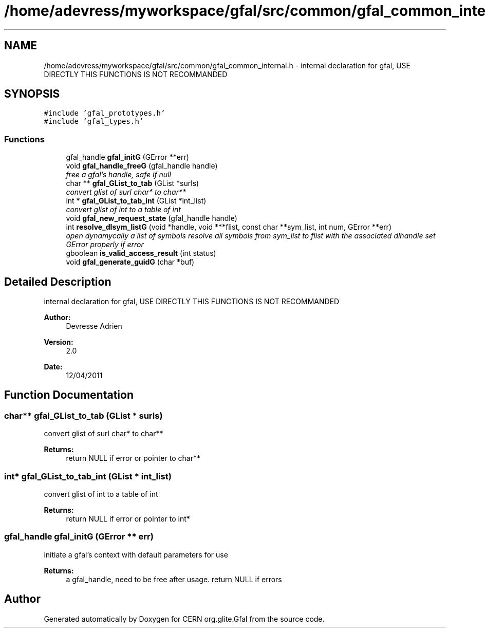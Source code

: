 .TH "/home/adevress/myworkspace/gfal/src/common/gfal_common_internal.h" 3 "29 Aug 2011" "Version 1.90" "CERN org.glite.Gfal" \" -*- nroff -*-
.ad l
.nh
.SH NAME
/home/adevress/myworkspace/gfal/src/common/gfal_common_internal.h \- internal declaration for gfal, USE DIRECTLY THIS FUNCTIONS IS NOT RECOMMANDED 
.SH SYNOPSIS
.br
.PP
\fC#include 'gfal_prototypes.h'\fP
.br
\fC#include 'gfal_types.h'\fP
.br

.SS "Functions"

.in +1c
.ti -1c
.RI "gfal_handle \fBgfal_initG\fP (GError **err)"
.br
.ti -1c
.RI "void \fBgfal_handle_freeG\fP (gfal_handle handle)"
.br
.RI "\fIfree a gfal's handle, safe if null \fP"
.ti -1c
.RI "char ** \fBgfal_GList_to_tab\fP (GList *surls)"
.br
.RI "\fIconvert glist of surl char* to char** \fP"
.ti -1c
.RI "int * \fBgfal_GList_to_tab_int\fP (GList *int_list)"
.br
.RI "\fIconvert glist of int to a table of int \fP"
.ti -1c
.RI "void \fBgfal_new_request_state\fP (gfal_handle handle)"
.br
.ti -1c
.RI "int \fBresolve_dlsym_listG\fP (void *handle, void ***flist, const char **sym_list, int num, GError **err)"
.br
.RI "\fIopen dynamycally a list of symbols resolve all symbols from sym_list to flist with the associated dlhandle set GError properly if error \fP"
.ti -1c
.RI "gboolean \fBis_valid_access_result\fP (int status)"
.br
.ti -1c
.RI "void \fBgfal_generate_guidG\fP (char *buf)"
.br
.in -1c
.SH "Detailed Description"
.PP 
internal declaration for gfal, USE DIRECTLY THIS FUNCTIONS IS NOT RECOMMANDED 

\fBAuthor:\fP
.RS 4
Devresse Adrien 
.RE
.PP
\fBVersion:\fP
.RS 4
2.0 
.RE
.PP
\fBDate:\fP
.RS 4
12/04/2011 
.RE
.PP

.SH "Function Documentation"
.PP 
.SS "char** gfal_GList_to_tab (GList * surls)"
.PP
convert glist of surl char* to char** 
.PP
\fBReturns:\fP
.RS 4
return NULL if error or pointer to char** 
.RE
.PP

.SS "int* gfal_GList_to_tab_int (GList * int_list)"
.PP
convert glist of int to a table of int 
.PP
\fBReturns:\fP
.RS 4
return NULL if error or pointer to int* 
.RE
.PP

.SS "gfal_handle gfal_initG (GError ** err)"
.PP
initiate a gfal's context with default parameters for use 
.PP
\fBReturns:\fP
.RS 4
a gfal_handle, need to be free after usage. return NULL if errors 
.RE
.PP

.SH "Author"
.PP 
Generated automatically by Doxygen for CERN org.glite.Gfal from the source code.
